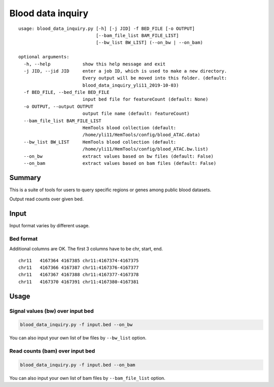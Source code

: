 Blood data inquiry
==================

::


	usage: blood_data_inquiry.py [-h] [-j JID] -f BED_FILE [-o OUTPUT]
	                             [--bam_file_list BAM_FILE_LIST]
	                             [--bw_list BW_LIST] (--on_bw | --on_bam)

	optional arguments:
	  -h, --help            show this help message and exit
	  -j JID, --jid JID     enter a job ID, which is used to make a new directory.
	                        Every output will be moved into this folder. (default:
	                        blood_data_inquiry_yli11_2019-10-03)
	  -f BED_FILE, --bed_file BED_FILE
	                        input bed file for featureCount (default: None)
	  -o OUTPUT, --output OUTPUT
	                        output file name (default: featureCount)
	  --bam_file_list BAM_FILE_LIST
	                        HemTools blood collection (default:
	                        /home/yli11/HemTools/config/blood_ATAC.data)
	  --bw_list BW_LIST     HemTools blood collection (default:
	                        /home/yli11/HemTools/config/blood_ATAC.bw.list)
	  --on_bw               extract values based on bw files (default: False)
	  --on_bam              extract values based on bam files (default: False)

Summary
^^^^^^^

This is a suite of tools for users to query specific regions or genes among public blood datasets.

Output read counts over given bed.

Input
^^^^^

Input format varies by different usage. 

Bed format 
-------------------

Additional columns are OK. The first 3 columns have to be chr, start, end.

::

	chr11	4167364	4167385	chr11:4167374-4167375
	chr11	4167366	4167387	chr11:4167376-4167377
	chr11	4167367	4167388	chr11:4167377-4167378
	chr11	4167370	4167391	chr11:4167380-4167381

Usage
^^^^^

Signal values (bw) over input bed
----------------------------

.. code:: bash

	blood_data_inquiry.py -f input.bed --on_bw

You can also input your own list of bw files by ``--bw_list`` option.

Read counts (bam) over input bed
----------------------------

.. code:: bash

	blood_data_inquiry.py -f input.bed --on_bam

You can also input your own list of bam files by ``--bam_file_list`` option.




